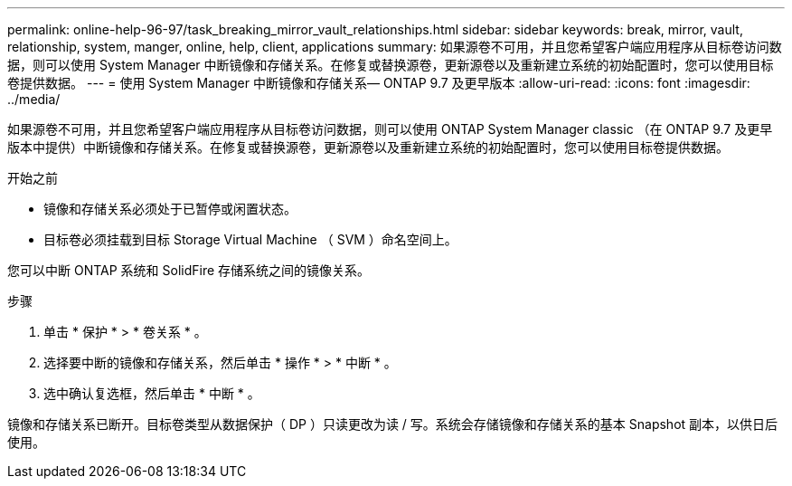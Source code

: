 ---
permalink: online-help-96-97/task_breaking_mirror_vault_relationships.html 
sidebar: sidebar 
keywords: break, mirror, vault, relationship, system, manger, online, help, client, applications 
summary: 如果源卷不可用，并且您希望客户端应用程序从目标卷访问数据，则可以使用 System Manager 中断镜像和存储关系。在修复或替换源卷，更新源卷以及重新建立系统的初始配置时，您可以使用目标卷提供数据。 
---
= 使用 System Manager 中断镜像和存储关系— ONTAP 9.7 及更早版本
:allow-uri-read: 
:icons: font
:imagesdir: ../media/


[role="lead"]
如果源卷不可用，并且您希望客户端应用程序从目标卷访问数据，则可以使用 ONTAP System Manager classic （在 ONTAP 9.7 及更早版本中提供）中断镜像和存储关系。在修复或替换源卷，更新源卷以及重新建立系统的初始配置时，您可以使用目标卷提供数据。

.开始之前
* 镜像和存储关系必须处于已暂停或闲置状态。
* 目标卷必须挂载到目标 Storage Virtual Machine （ SVM ）命名空间上。


您可以中断 ONTAP 系统和 SolidFire 存储系统之间的镜像关系。

.步骤
. 单击 * 保护 * > * 卷关系 * 。
. 选择要中断的镜像和存储关系，然后单击 * 操作 * > * 中断 * 。
. 选中确认复选框，然后单击 * 中断 * 。


镜像和存储关系已断开。目标卷类型从数据保护（ DP ）只读更改为读 / 写。系统会存储镜像和存储关系的基本 Snapshot 副本，以供日后使用。
